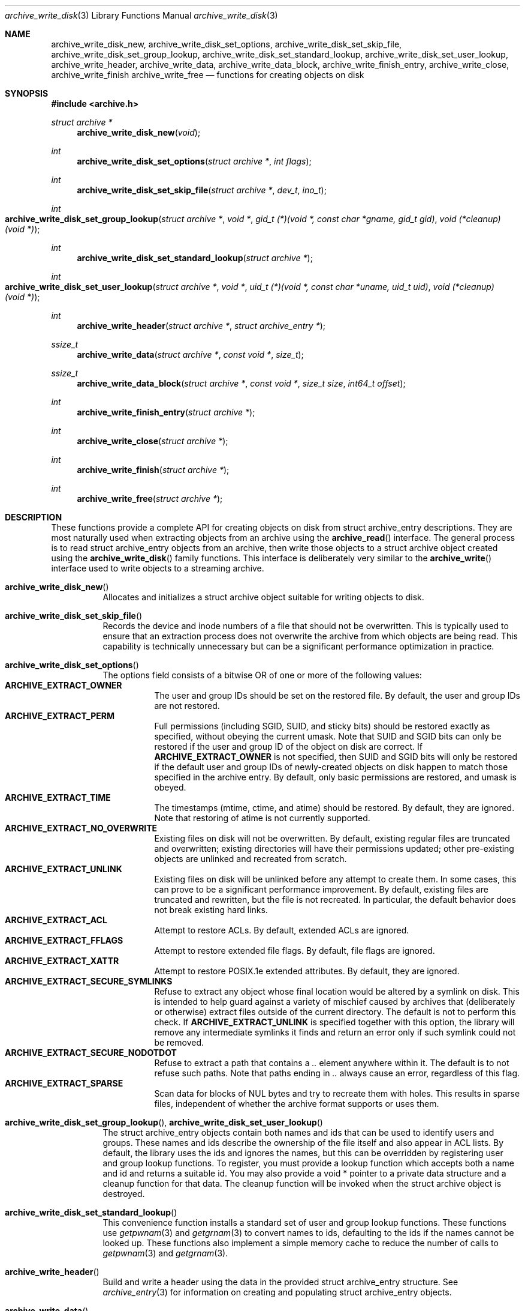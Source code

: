 .\" Copyright (c) 2003-2007 Tim Kientzle
.\" All rights reserved.
.\"
.\" Redistribution and use in source and binary forms, with or without
.\" modification, are permitted provided that the following conditions
.\" are met:
.\" 1. Redistributions of source code must retain the above copyright
.\"    notice, this list of conditions and the following disclaimer.
.\" 2. Redistributions in binary form must reproduce the above copyright
.\"    notice, this list of conditions and the following disclaimer in the
.\"    documentation and/or other materials provided with the distribution.
.\"
.\" THIS SOFTWARE IS PROVIDED BY THE AUTHOR AND CONTRIBUTORS ``AS IS'' AND
.\" ANY EXPRESS OR IMPLIED WARRANTIES, INCLUDING, BUT NOT LIMITED TO, THE
.\" IMPLIED WARRANTIES OF MERCHANTABILITY AND FITNESS FOR A PARTICULAR PURPOSE
.\" ARE DISCLAIMED.  IN NO EVENT SHALL THE AUTHOR OR CONTRIBUTORS BE LIABLE
.\" FOR ANY DIRECT, INDIRECT, INCIDENTAL, SPECIAL, EXEMPLARY, OR CONSEQUENTIAL
.\" DAMAGES (INCLUDING, BUT NOT LIMITED TO, PROCUREMENT OF SUBSTITUTE GOODS
.\" OR SERVICES; LOSS OF USE, DATA, OR PROFITS; OR BUSINESS INTERRUPTION)
.\" HOWEVER CAUSED AND ON ANY THEORY OF LIABILITY, WHETHER IN CONTRACT, STRICT
.\" LIABILITY, OR TORT (INCLUDING NEGLIGENCE OR OTHERWISE) ARISING IN ANY WAY
.\" OUT OF THE USE OF THIS SOFTWARE, EVEN IF ADVISED OF THE POSSIBILITY OF
.\" SUCH DAMAGE.
.\"
.\" $FreeBSD: src/lib/libarchive/archive_write_disk.3,v 1.4 2008/09/04 05:22:00 kientzle Exp $
.\"
.Dd August 5, 2008
.Dt archive_write_disk 3
.Os
.Sh NAME
.Nm archive_write_disk_new ,
.Nm archive_write_disk_set_options ,
.Nm archive_write_disk_set_skip_file ,
.Nm archive_write_disk_set_group_lookup ,
.Nm archive_write_disk_set_standard_lookup ,
.Nm archive_write_disk_set_user_lookup ,
.Nm archive_write_header ,
.Nm archive_write_data ,
.Nm archive_write_data_block ,
.Nm archive_write_finish_entry ,
.Nm archive_write_close ,
.Nm archive_write_finish
.Nm archive_write_free
.Nd functions for creating objects on disk
.Sh SYNOPSIS
.In archive.h
.Ft struct archive *
.Fn archive_write_disk_new "void"
.Ft int
.Fn archive_write_disk_set_options "struct archive *" "int flags"
.Ft int
.Fn archive_write_disk_set_skip_file "struct archive *" "dev_t" "ino_t"
.Ft int
.Fo archive_write_disk_set_group_lookup
.Fa "struct archive *"
.Fa "void *"
.Fa "gid_t (*)(void *, const char *gname, gid_t gid)"
.Fa "void (*cleanup)(void *)"
.Fc
.Ft int
.Fn archive_write_disk_set_standard_lookup "struct archive *"
.Ft int
.Fo archive_write_disk_set_user_lookup
.Fa "struct archive *"
.Fa "void *"
.Fa "uid_t (*)(void *, const char *uname, uid_t uid)"
.Fa "void (*cleanup)(void *)"
.Fc
.Ft int
.Fn archive_write_header "struct archive *" "struct archive_entry *"
.Ft ssize_t
.Fn archive_write_data "struct archive *" "const void *" "size_t"
.Ft ssize_t
.Fn archive_write_data_block "struct archive *" "const void *" "size_t size" "int64_t offset"
.Ft int
.Fn archive_write_finish_entry "struct archive *"
.Ft int
.Fn archive_write_close "struct archive *"
.Ft int
.Fn archive_write_finish "struct archive *"
.Ft int
.Fn archive_write_free "struct archive *"
.Sh DESCRIPTION
These functions provide a complete API for creating objects on
disk from
.Tn struct archive_entry
descriptions.
They are most naturally used when extracting objects from an archive
using the
.Fn archive_read
interface.
The general process is to read
.Tn struct archive_entry
objects from an archive, then write those objects to a
.Tn struct archive
object created using the
.Fn archive_write_disk
family functions.
This interface is deliberately very similar to the
.Fn archive_write
interface used to write objects to a streaming archive.
.Bl -tag -width indent
.It Fn archive_write_disk_new
Allocates and initializes a
.Tn struct archive
object suitable for writing objects to disk.
.It Fn archive_write_disk_set_skip_file
Records the device and inode numbers of a file that should not be
overwritten.
This is typically used to ensure that an extraction process does not
overwrite the archive from which objects are being read.
This capability is technically unnecessary but can be a significant
performance optimization in practice.
.It Fn archive_write_disk_set_options
The options field consists of a bitwise OR of one or more of the
following values:
.Bl -tag -compact -width "indent"
.It Cm ARCHIVE_EXTRACT_OWNER
The user and group IDs should be set on the restored file.
By default, the user and group IDs are not restored.
.It Cm ARCHIVE_EXTRACT_PERM
Full permissions (including SGID, SUID, and sticky bits) should
be restored exactly as specified, without obeying the
current umask.
Note that SUID and SGID bits can only be restored if the
user and group ID of the object on disk are correct.
If
.Cm ARCHIVE_EXTRACT_OWNER
is not specified, then SUID and SGID bits will only be restored
if the default user and group IDs of newly-created objects on disk
happen to match those specified in the archive entry.
By default, only basic permissions are restored, and umask is obeyed.
.It Cm ARCHIVE_EXTRACT_TIME
The timestamps (mtime, ctime, and atime) should be restored.
By default, they are ignored.
Note that restoring of atime is not currently supported.
.It Cm ARCHIVE_EXTRACT_NO_OVERWRITE
Existing files on disk will not be overwritten.
By default, existing regular files are truncated and overwritten;
existing directories will have their permissions updated;
other pre-existing objects are unlinked and recreated from scratch.
.It Cm ARCHIVE_EXTRACT_UNLINK
Existing files on disk will be unlinked before any attempt to
create them.
In some cases, this can prove to be a significant performance improvement.
By default, existing files are truncated and rewritten, but
the file is not recreated.
In particular, the default behavior does not break existing hard links.
.It Cm ARCHIVE_EXTRACT_ACL
Attempt to restore ACLs.
By default, extended ACLs are ignored.
.It Cm ARCHIVE_EXTRACT_FFLAGS
Attempt to restore extended file flags.
By default, file flags are ignored.
.It Cm ARCHIVE_EXTRACT_XATTR
Attempt to restore POSIX.1e extended attributes.
By default, they are ignored.
.It Cm ARCHIVE_EXTRACT_SECURE_SYMLINKS
Refuse to extract any object whose final location would be altered
by a symlink on disk.
This is intended to help guard against a variety of mischief
caused by archives that (deliberately or otherwise) extract
files outside of the current directory.
The default is not to perform this check.
If
.Cm ARCHIVE_EXTRACT_UNLINK
is specified together with this option, the library will
remove any intermediate symlinks it finds and return an
error only if such symlink could not be removed.
.It Cm ARCHIVE_EXTRACT_SECURE_NODOTDOT
Refuse to extract a path that contains a
.Pa ..
element anywhere within it.
The default is to not refuse such paths.
Note that paths ending in
.Pa ..
always cause an error, regardless of this flag.
.It Cm ARCHIVE_EXTRACT_SPARSE
Scan data for blocks of NUL bytes and try to recreate them with holes.
This results in sparse files, independent of whether the archive format
supports or uses them.
.El
.It Xo
.Fn archive_write_disk_set_group_lookup ,
.Fn archive_write_disk_set_user_lookup
.Xc
The
.Tn struct archive_entry
objects contain both names and ids that can be used to identify users
and groups.
These names and ids describe the ownership of the file itself and
also appear in ACL lists.
By default, the library uses the ids and ignores the names, but
this can be overridden by registering user and group lookup functions.
To register, you must provide a lookup function which
accepts both a name and id and returns a suitable id.
You may also provide a
.Tn void *
pointer to a private data structure and a cleanup function for
that data.
The cleanup function will be invoked when the
.Tn struct archive
object is destroyed.
.It Fn archive_write_disk_set_standard_lookup
This convenience function installs a standard set of user
and group lookup functions.
These functions use
.Xr getpwnam 3
and
.Xr getgrnam 3
to convert names to ids, defaulting to the ids if the names cannot
be looked up.
These functions also implement a simple memory cache to reduce
the number of calls to
.Xr getpwnam 3
and
.Xr getgrnam 3 .
.It Fn archive_write_header
Build and write a header using the data in the provided
.Tn struct archive_entry
structure.
See
.Xr archive_entry 3
for information on creating and populating
.Tn struct archive_entry
objects.
.It Fn archive_write_data
Write data corresponding to the header just written.
Returns number of bytes written or -1 on error.
.It Fn archive_write_data_block
Write data corresponding to the header just written.
This is like
.Fn archive_write_data
except that it performs a seek on the file being
written to the specified offset before writing the data.
This is useful when restoring sparse files from archive
formats that support sparse files.
Returns number of bytes written or -1 on error.
(Note: This is currently not supported for
.Tn archive_write
handles, only for
.Tn archive_write_disk
handles.)
.It Fn archive_write_finish_entry
Close out the entry just written.
Ordinarily, clients never need to call this, as it
is called automatically by
.Fn archive_write_next_header
and
.Fn archive_write_close
as needed.
However, some file attributes are written to disk only
after the file is closed, so this can be necessary
if you need to work with the file on disk right away.
.It Fn archive_write_close
Set any attributes that could not be set during the initial restore.
For example, directory timestamps are not restored initially because
restoring a subsequent file would alter that timestamp.
Similarly, non-writable directories are initially created with
write permissions (so that their contents can be restored).
The
.Nm
library maintains a list of all such deferred attributes and
sets them when this function is invoked.
.It Fn archive_write_finish
This is a deprecated synonym for
.Fn archive_write_free .
.It Fn archive_write_free
Invokes
.Fn archive_write_close
if it was not invoked manually, then releases all resources.
.El
More information about the
.Va struct archive
object and the overall design of the library can be found in the
.Xr libarchive 3
overview.
Many of these functions are also documented under
.Xr archive_write 3 .
.Sh RETURN VALUES
Most functions return
.Cm ARCHIVE_OK
(zero) on success, or one of several non-zero
error codes for errors.
Specific error codes include:
.Cm ARCHIVE_RETRY
for operations that might succeed if retried,
.Cm ARCHIVE_WARN
for unusual conditions that do not prevent further operations, and
.Cm ARCHIVE_FATAL
for serious errors that make remaining operations impossible.
.Pp
.Fn archive_write_disk_new
returns a pointer to a newly-allocated
.Tn struct archive
object.
.Pp
.Fn archive_write_data
returns a count of the number of bytes actually written,
or
.Li -1
on error.
.\"
.Sh ERRORS
Detailed error codes and textual descriptions are available from the
.Fn archive_errno
and
.Fn archive_error_string
functions.
.\"
.Sh SEE ALSO
.Xr archive_read 3 ,
.Xr archive_write 3 ,
.Xr tar 1 ,
.Xr libarchive 3
.Sh HISTORY
The
.Nm libarchive
library first appeared in
.Fx 5.3 .
The
.Nm archive_write_disk
interface was added to
.Nm libarchive 2.0
and first appeared in
.Fx 6.3 .
.Sh AUTHORS
.An -nosplit
The
.Nm libarchive
library was written by
.An Tim Kientzle Aq kientzle@acm.org .
.Sh BUGS
Directories are actually extracted in two distinct phases.
Directories are created during
.Fn archive_write_header ,
but final permissions are not set until
.Fn archive_write_close .
This separation is necessary to correctly handle borderline
cases such as a non-writable directory containing
files, but can cause unexpected results.
In particular, directory permissions are not fully
restored until the archive is closed.
If you use
.Xr chdir 2
to change the current directory between calls to
.Fn archive_read_extract
or before calling
.Fn archive_read_close ,
you may confuse the permission-setting logic with
the result that directory permissions are restored
incorrectly.
.Pp
The library attempts to create objects with filenames longer than
.Cm PATH_MAX
by creating prefixes of the full path and changing the current directory.
Currently, this logic is limited in scope; the fixup pass does
not work correctly for such objects and the symlink security check
option disables the support for very long pathnames.
.Pp
Restoring the path
.Pa aa/../bb
does create each intermediate directory.
In particular, the directory
.Pa aa
is created as well as the final object
.Pa bb .
In theory, this can be exploited to create an entire directory hierarchy
with a single request.
Of course, this does not work if the
.Cm ARCHIVE_EXTRACT_NODOTDOT
option is specified.
.Pp
Implicit directories are always created obeying the current umask.
Explicit objects are created obeying the current umask unless
.Cm ARCHIVE_EXTRACT_PERM
is specified, in which case they current umask is ignored.
.Pp
SGID and SUID bits are restored only if the correct user and
group could be set.
If
.Cm ARCHIVE_EXTRACT_OWNER
is not specified, then no attempt is made to set the ownership.
In this case, SGID and SUID bits are restored only if the
user and group of the final object happen to match those specified
in the entry.
.Pp
The
.Dq standard
user-id and group-id lookup functions are not the defaults because
.Xr getgrnam 3
and
.Xr getpwnam 3
are sometimes too large for particular applications.
The current design allows the application author to use a more
compact implementation when appropriate.
.Pp
There should be a corresponding
.Nm archive_read_disk
interface that walks a directory hierarchy and returns archive
entry objects.
